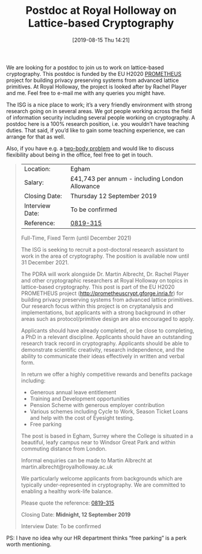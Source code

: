 #+TITLE: Postdoc at Royal Holloway on Lattice-based Cryptography
#+BLOG: martinralbrecht
#+POSTID: 1707
#+DATE: [2019-08-15 Thu 14:21]
#+BLOG: martinralbrecht
#+OPTIONS: toc:nil num:nil todo:nil pri:nil tags:nil ^:nil
#+CATEGORY: cryptography
#+TAGS: job, postdoc, lattice-based-cryptography, lattices, 
#+DESCRIPTION:

We are looking for a postdoc to join us to work on lattice-based cryptography. This postdoc is funded by the EU H2020 [[http://prometheuscrypt.gforge.inria.fr][PROMETHEUS]] project for building privacy preserving systems from advanced lattice primitives. At Royal Holloway, the project is looked after by Rachel Player and me. Feel free to e-mail me with any queries you might have.

The ISG is a nice place to work; it’s a very friendly environment with strong research going on in several areas. We got people working across the field of information security including several people working on cryptography. A postdoc here is a 100% research position, i.e. you wouldn’t have teaching duties. That said, if you’d like to gain some teaching experience, we can arrange for that as well.

Also, if you have e.g. a [[https://en.wikipedia.org/wiki/Two-body_problem_(career)][two-body problem]] and would like to discuss flexibility about being in the office, feel free to get in touch.

#+BEGIN_QUOTE
| Location:       | Egham                                          |
| Salary:         | £41,743 per annum - including London Allowance |
| Closing Date:   | Thursday 12 September 2019                     |
| Interview Date: | To be confirmed                                |
| Reference:      | [[https://jobs.royalholloway.ac.uk/vacancy.aspx?ref=0819-315][0819-315]]                                       |

Full-Time, Fixed Term (until December 2021)

The ISG is seeking to recruit a post-doctoral research assistant to work in the area of cryptography. The position is available now until 31 December 2021.

The PDRA will work alongside Dr. Martin Albrecht, Dr. Rachel Player and other cryptographic researchers at Royal Holloway on topics in lattice-based cryptography. This post is part of the EU H2020 PROMETHEUS project (http://prometheuscrypt.gforge.inria.fr) for building privacy preserving systems from advanced lattice primitives. Our research focus within this project is on cryptanalysis and implementations, but applicants with a strong background in other areas such as protocol/primitive design are also encouraged to apply.

Applicants should have already completed, or be close to completing, a PhD in a relevant discipline. Applicants should have an outstanding research track record in cryptography. Applicants should be able to demonstrate scientific creativity, research independence, and the ability to communicate their ideas effectively in written and verbal form.

In return we offer a highly competitive rewards and benefits package including:

- Generous annual leave entitlement 
- Training and Development opportunities
- Pension Scheme with generous employer contribution 
- Various schemes including Cycle to Work, Season Ticket Loans and help with the cost of Eyesight testing. 
- Free parking 

The post is based in Egham, Surrey where the College is situated in a beautiful, leafy campus near to Windsor Great Park and within commuting distance from London.

Informal enquiries can be made to Martin Albrecht at martin.albrecht@royalholloway.ac.uk

We particularly welcome applicants from backgrounds which are typically under-represented in cryptography. We are committed to enabling a healthy work-life balance.

Please quote the reference: [[https://jobs.royalholloway.ac.uk/vacancy.aspx?ref=0819-315][0819-315]]

Closing Date: *Midnight, 12 September 2019*

Interview Date: To be confirmed
#+END_QUOTE

PS: I have no idea why our HR department thinks “free parking” is a perk worth mentioning.
